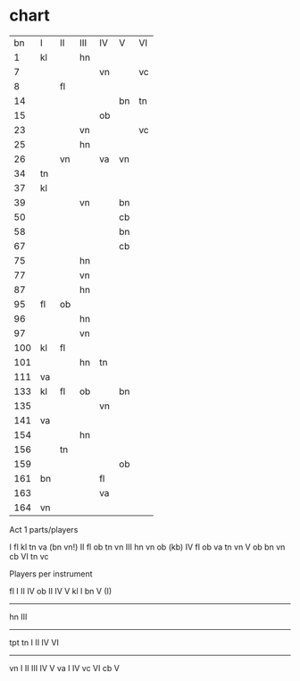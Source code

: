 * chart
|  bn | I  | II | III | IV | V  | VI |
|   1 | kl |    | hn  |    |    |    |
|   7 |    |    |     | vn |    | vc |
|   8 |    | fl |     |    |    |    |
|  14 |    |    |     |    | bn | tn |
|  15 |    |    |     | ob |    |    |
|  23 |    |    | vn  |    |    | vc |
|  25 |    |    | hn  |    |    |    |
|  26 |    | vn |     | va | vn |    |
|  34 | tn |    |     |    |    |    |
|  37 | kl |    |     |    |    |    |
|  39 |    |    | vn  |    | bn |    |
|  50 |    |    |     |    | cb |    |
|  58 |    |    |     |    | bn |    |
|  67 |    |    |     |    | cb |    |
|  75 |    |    | hn  |    |    |    |
|  77 |    |    | vn  |    |    |    |
|  87 |    |    | hn  |    |    |    |
|  95 | fl | ob |     |    |    |    |
|  96 |    |    | hn  |    |    |    |
|  97 |    |    | vn  |    |    |    |
| 100 | kl | fl |     |    |    |    |
| 101 |    |    | hn  | tn |    |    |
| 111 | va |    |     |    |    |    |
| 133 | kl | fl | ob  |    | bn |    |
| 135 |    |    |     | vn |    |    |
| 141 | va |    |     |    |    |    |
| 154 |    |    | hn  |    |    |    |
| 156 |    | tn |     |    |    |    |
| 159 |    |    |     |    | ob |    |
| 161 | bn |    |     | fl |    |    |
| 163 |    |    |     | va |    |    |
| 164 | vn |    |     |    |    |    |


Act 1 parts/players

I fl kl tn va (bn vn!)
II fl ob tn vn 
III hn vn ob (kb)
IV fl ob va tn vn
V ob bn vn cb 
VI tn vc 

Players per instrument

fl I II IV
ob II IV V
kl I
bn V (I)
--------
hn III
--------
tpt
tn I II IV VI
---------
vn I II III IV V
va I IV 
vc VI
cb V

